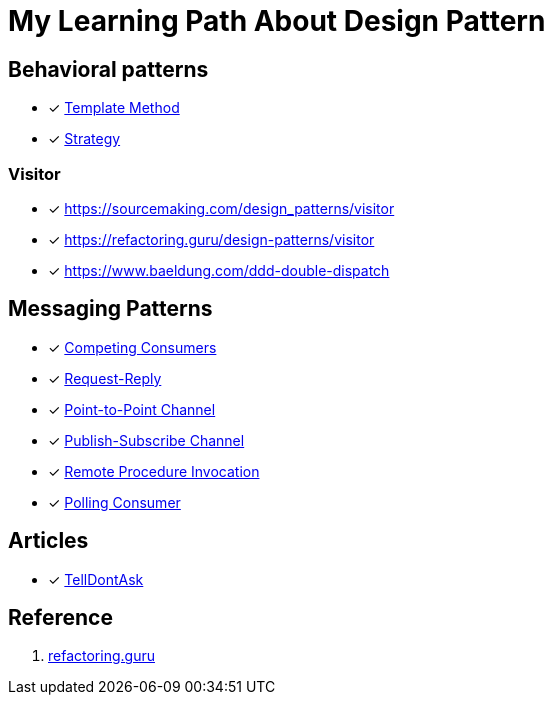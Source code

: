 = My Learning Path About Design Pattern

== Behavioral patterns

* [x] https://sourcemaking.com/design_patterns/template_method[Template Method]
* [x] https://sourcemaking.com/design_patterns/strategy[Strategy]

=== Visitor

* [x] https://sourcemaking.com/design_patterns/visitor
* [x] https://refactoring.guru/design-patterns/visitor
* [x] https://www.baeldung.com/ddd-double-dispatch

== Messaging Patterns
* [x] https://www.enterpriseintegrationpatterns.com/patterns/messaging/CompetingConsumers.html[Competing Consumers]
* [x] https://www.enterpriseintegrationpatterns.com/patterns/messaging/RequestReply.html[Request-Reply]
* [x] https://www.enterpriseintegrationpatterns.com/patterns/messaging/PointToPointChannel.html[Point-to-Point Channel]
* [x] https://www.enterpriseintegrationpatterns.com/patterns/messaging/PublishSubscribeChannel.html[Publish-Subscribe Channel]
* [x] https://www.enterpriseintegrationpatterns.com/patterns/messaging/EncapsulatedSynchronousIntegration.html[Remote Procedure Invocation]
* [x] https://www.enterpriseintegrationpatterns.com/patterns/messaging/PollingConsumer.html[Polling Consumer]

== Articles

* [x] https://martinfowler.com/bliki/TellDontAsk.html[TellDontAsk]

== Reference

. https://refactoring.guru[refactoring.guru]
